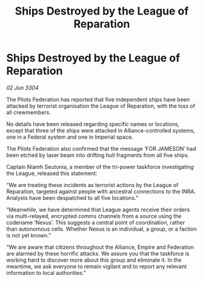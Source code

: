 :PROPERTIES:
:ID:       bc167441-f383-4ba7-baa1-914956199c14
:END:
#+title: Ships Destroyed by the League of Reparation
#+filetags: :Empire:Alliance:3304:galnet:

* Ships Destroyed by the League of Reparation

/02 Jun 3304/

The Pilots Federation has reported that five independent ships have been attacked by terrorist organisation the League of Reparation, with the loss of all crewmembers. 

No details have been released regarding specific names or locations, except that three of the ships were attacked in Alliance-controlled systems, one in a Federal system and one in Imperial space. 

The Pilots Federation also confirmed that the message ‘FOR JAMESON’ had been etched by laser beam into drifting hull fragments from all five ships. 

Captain Niamh Seutonia, a member of the tri-power taskforce investigating the League, released this statement: 

“We are treating these incidents as terrorist actions by the League of Reparation, targeted against people with ancestral connections to the INRA. Analysts have been despatched to all five locations.” 

“Meanwhile, we have determined that League agents receive their orders via multi-relayed, encrypted comms channels from a source using the codename ‘Nexus’. This suggests a central point of coordination, rather than autonomous cells. Whether Nexus is an individual, a group, or a faction is not yet known.” 

“We are aware that citizens throughout the Alliance, Empire and Federation are alarmed by these horrific attacks. We assure you that the taskforce is working hard to discover more about this group and eliminate it. In the meantime, we ask everyone to remain vigilant and to report any relevant information to local authorities.”
